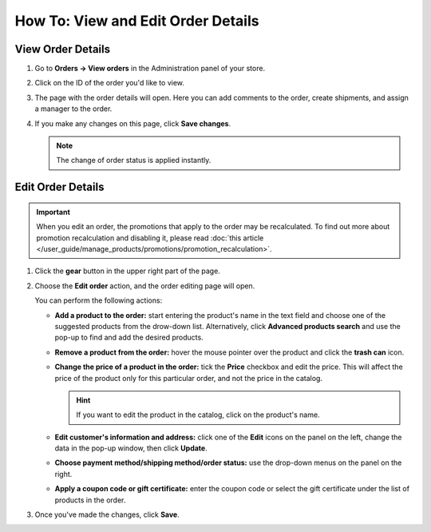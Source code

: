 ***********************************
How To: View and Edit Order Details
***********************************

==================
View Order Details
==================

#. Go to **Orders → View orders** in the Administration panel of your store.

#. Click on the ID of the order you'd like to view.

#. The page with the order details will open. Here you can add comments to the order, create shipments, and assign a manager to the order.

#. If you make any changes on this page, click **Save changes**.

   .. note::

       The change of order status is applied instantly.

   .. image:: img/order_details_page.png
        :align: center
        :alt: You can add comments to the order, assign a manager, and create shipments.

==================
Edit Order Details
==================

.. important::

    When you edit an order, the promotions that apply to the order may be recalculated. To find out more about promotion recalculation and disabling it, please read :doc:`this article </user_guide/manage_products/promotions/promotion_recalculation>`.

#. Click the **gear** button in the upper right part of the page.

#. Choose the **Edit order** action, and the order editing page will open.

   .. image:: img/order_editing_page.png
       :align: center
       :alt: The order editing page

   You can perform the following actions:

   * **Add a product to the order:** start entering the product's name in the text field and choose one of the suggested products from the drow-down list. Alternatively, click **Advanced products search** and use the pop-up to find and add the desired products.

   * **Remove a product from the order:** hover the mouse pointer over the product and click the **trash can** icon.

   * **Change the price of a product in the order:** tick the **Price** checkbox and edit the price. This will affect the price of the product only for this particular order, and not the price in the catalog.

     .. hint::

         If you want to edit the product in the catalog, click on the product's name.

   * **Edit customer's information and address:** click one of the **Edit** icons on the panel on the left, change the data in the pop-up window, then click **Update**.

   * **Choose payment method/shipping method/order status:** use the drop-down menus on the panel on the right.

   * **Apply a coupon code or gift certificate:** enter the coupon code or select the gift certificate under the list of products in the order.

#. Once you've made the changes, click **Save**.
